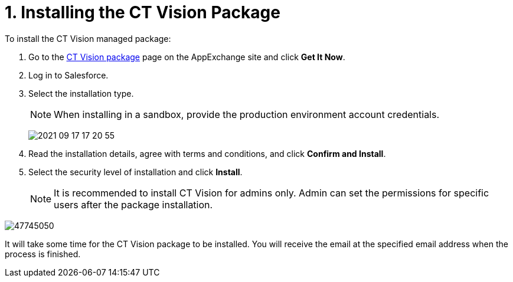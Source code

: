 = 1. Installing the CT Vision Package

To install the CT Vision managed package:

. Go to the link:https://appexchange.salesforce.com/appxListingDetail?listingId=a0N3u00000PGQktEAH[CT Vision  package] page on the AppExchange site and click *Get It Now*.
. Log in to Salesforce.
. Select the installation type.
+
[NOTE]
====
When installing in a sandbox, provide the production environment account credentials.
====
+
image:2021-09-17_17-20-55.png[]

. Read the installation details, agree with terms and conditions, and click *Confirm and Install*.
. Select the security level of installation and click *Install*.
+
[NOTE]
====
It is recommended to install CT Vision for admins only. Admin can set the permissions for specific users after the package installation.
====

image:47745050.png[]

It will take some time for the CT Vision package to be installed. You will receive the email at the specified email address when the process is finished.
